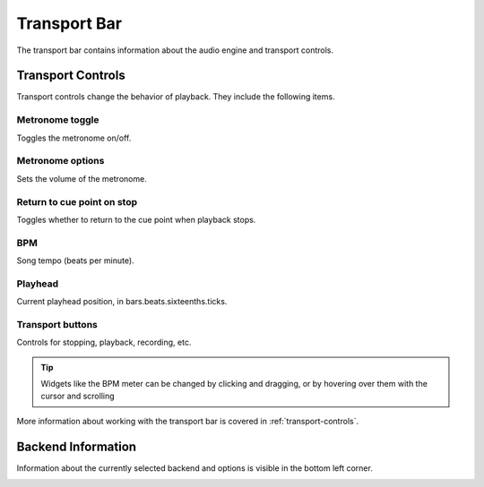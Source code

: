 .. This is part of the Zrythm Manual.
   Copyright (C) 2019 Alexandros Theodotou <alex at zrythm dot org>
   See the file index.rst for copying conditions.

.. _transport-bar:

Transport Bar
=============

The transport bar contains information about the audio engine
and transport controls.

.. image:: /_static/img/transport-bar.png
   :align: center

Transport Controls
------------------
Transport controls change the behavior of playback.
They include the following items.

.. image:: /_static/img/transport-controls.png
   :align: center

Metronome toggle
++++++++++++++++
Toggles the metronome on/off.

Metronome options
+++++++++++++++++
Sets the volume of the metronome.

Return to cue point on stop
+++++++++++++++++++++++++++
Toggles whether to return to the cue point when
playback stops.

BPM
+++
Song tempo (beats per minute).

Playhead
++++++++
Current playhead position, in bars.beats.sixteenths.ticks.

Transport buttons
+++++++++++++++++
Controls for stopping, playback, recording, etc.

.. tip:: Widgets like the BPM meter can be changed
  by clicking and dragging, or by hovering over them with the cursor
  and scrolling

More information about working with the transport
bar is covered in :ref:`transport-controls`.

Backend Information
-------------------
Information about the currently selected backend and options
is visible in the bottom left corner.

.. image:: /_static/img/backend-info.png
   :align: center
